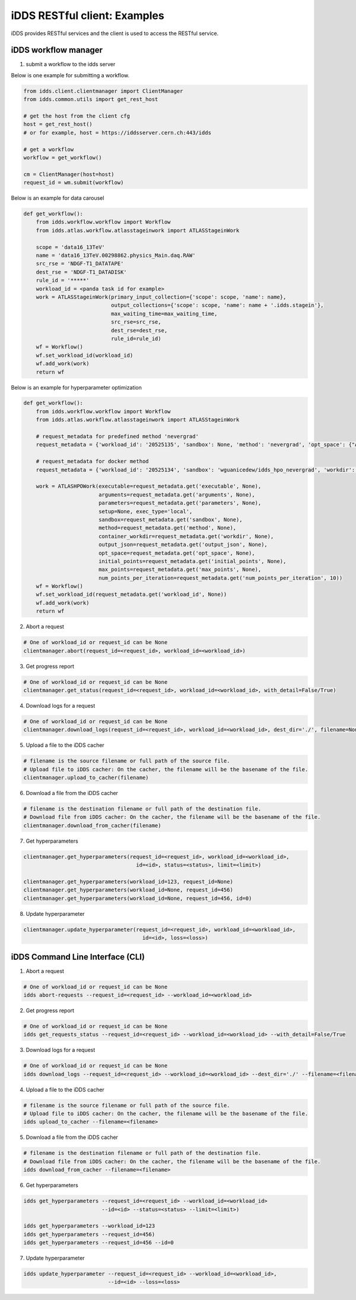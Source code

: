 iDDS RESTful client: Examples
=============================

iDDS provides RESTful services and the client is used to access the RESTful service.

iDDS workflow manager
~~~~~~~~~~~~~~~~~~~~~~~~

1. submit a workflow to the idds server

Below is one example for submitting a workflow.

.. code-block:: python

    from idds.client.clientmanager import ClientManager
    from idds.common.utils import get_rest_host

    # get the host from the client cfg
    host = get_rest_host()
    # or for example, host = https://iddsserver.cern.ch:443/idds

    # get a workflow
    workflow = get_workflow()

    cm = ClientManager(host=host)
    request_id = wm.submit(workflow)

Below is an example for data carousel

.. code-block:: python

    def get_workflow():
        from idds.workflow.workflow import Workflow
        from idds.atlas.workflow.atlasstageinwork import ATLASStageinWork

        scope = 'data16_13TeV'
        name = 'data16_13TeV.00298862.physics_Main.daq.RAW'
        src_rse = 'NDGF-T1_DATATAPE'
        dest_rse = 'NDGF-T1_DATADISK'
        rule_id = '*****'
        workload_id = <panda task id for example>
        work = ATLASStageinWork(primary_input_collection={'scope': scope, 'name': name},
                                output_collections={'scope': scope, 'name': name + '.idds.stagein'},
                                max_waiting_time=max_waiting_time,
                                src_rse=src_rse,
                                dest_rse=dest_rse,
                                rule_id=rule_id)
        wf = Workflow()
        wf.set_workload_id(workload_id)
        wf.add_work(work)
        return wf

Below is an example for hyperparameter optimization

.. code-block:: python

    def get_workflow():
        from idds.workflow.workflow import Workflow
        from idds.atlas.workflow.atlasstageinwork import ATLASStageinWork

        # request_metadata for predefined method 'nevergrad'
        request_metadata = {'workload_id': '20525135', 'sandbox': None, 'method': 'nevergrad', 'opt_space': {"A": {"type": "Choice", "params": {"choices": [1, 4]}}, "B": {"type": "Scalar", "bounds": [0, 5]}}, 'initial_points': [({'A': 1, 'B': 2}, 0.3), ({'A': 1, 'B': 3}, None)], 'max_points': 20, 'num_points_per_generation': 10}

        # request_metadata for docker method
        request_metadata = {'workload_id': '20525134', 'sandbox': 'wguanicedew/idds_hpo_nevergrad', 'workdir': '/data', 'executable': 'docker', 'arguments': 'python /opt/hyperparameteropt_nevergrad.py --max_points=%MAX_POINTS --num_points=%NUM_POINTS --input=/data/%IN --output=/data/%OUT', 'output_json': 'output.json', 'opt_space': {"A": {"type": "Choice", "params": {"choices": [1, 4]}}, "B": {"type": "Scalar", "bounds": [0, 5]}}, 'initial_points': [({'A': 1, 'B': 2}, 0.3), ({'A': 1, 'B': 3}, None)], 'max_points': 20, 'num_points_per_generation': 10}

        work = ATLASHPOWork(executable=request_metadata.get('executable', None),
                            arguments=request_metadata.get('arguments', None),
                            parameters=request_metadata.get('parameters', None),
                            setup=None, exec_type='local',
                            sandbox=request_metadata.get('sandbox', None),
                            method=request_metadata.get('method', None),
                            container_workdir=request_metadata.get('workdir', None),
                            output_json=request_metadata.get('output_json', None),
                            opt_space=request_metadata.get('opt_space', None),
                            initial_points=request_metadata.get('initial_points', None),
                            max_points=request_metadata.get('max_points', None),
                            num_points_per_iteration=request_metadata.get('num_points_per_iteration', 10))
        wf = Workflow()
        wf.set_workload_id(request_metadata.get('workload_id', None))
        wf.add_work(work)
        return wf

2. Abort a request

.. code-block:: python

    # One of workload_id or request_id can be None
    clientmanager.abort(request_id=<request_id>, workload_id=<workload_id>)

3. Get progress report

.. code-block:: python
       
    # One of workload_id or request_id can be None
    clientmanager.get_status(request_id=<request_id>, workload_id=<workload_id>, with_detail=False/True)

4. Download logs for a request

.. code-block:: python
       
    # One of workload_id or request_id can be None
    clientmanager.download_logs(request_id=<request_id>, workload_id=<workload_id>, dest_dir='./', filename=None)

5. Upload a file to the iDDS cacher

.. code-block:: python

    # filename is the source filename or full path of the source file.
    # Upload file to iDDS cacher: On the cacher, the filename will be the basename of the file.
    clientmanager.upload_to_cacher(filename)

6. Download a file from the iDDS cacher

.. code-block:: python
       
    # filename is the destination filename or full path of the destination file.
    # Download file from iDDS cacher: On the cacher, the filename will be the basename of the file.
    clientmanager.download_from_cacher(filename)

7. Get hyperparameters

.. code-block:: python
       
    clientmanager.get_hyperparameters(request_id=<request_id>, workload_id=<workload_id>,
                                        id=<id>, status=<status>, limit=<limit>)

    clientmanager.get_hyperparameters(workload_id=123, request_id=None)
    clientmanager.get_hyperparameters(workload_id=None, request_id=456)
    clientmanager.get_hyperparameters(workload_id=None, request_id=456, id=0)

8. Update hyperparameter

.. code-block:: python

    clientmanager.update_hyperparameter(request_id=<request_id>, workload_id=<workload_id>,
                                          id=<id>, loss=<loss>)

iDDS Command Line Interface (CLI)
~~~~~~~~~~~~~~~~~~~~~~~~~~~~~~~~~~~

1. Abort a request

.. code-block:: python

    # One of workload_id or request_id can be None
    idds abort-requests --request_id=<request_id> --workload_id=<workload_id>

2. Get progress report

.. code-block:: python

    # One of workload_id or request_id can be None
    idds get_requests_status --request_id=<request_id> --workload_id=<workload_id> --with_detail=False/True

3. Download logs for a request

.. code-block:: python

    # One of workload_id or request_id can be None
    idds download_logs --request_id=<request_id> --workload_id=<workload_id> --dest_dir='./' --filename=<filename>

4. Upload a file to the iDDS cacher

.. code-block:: python

    # filename is the source filename or full path of the source file.
    # Upload file to iDDS cacher: On the cacher, the filename will be the basename of the file.
    idds upload_to_cacher --filename=<filename>

5. Download a file from the iDDS cacher

.. code-block:: python

    # filename is the destination filename or full path of the destination file.
    # Download file from iDDS cacher: On the cacher, the filename will be the basename of the file.
    idds download_from_cacher --filename=<filename>

6. Get hyperparameters

.. code-block:: python

    idds get_hyperparameters --request_id=<request_id> --workload_id=<workload_id>
                             --id=<id> --status=<status> --limit=<limit>)

    idds get_hyperparameters --workload_id=123
    idds get_hyperparameters --request_id=456)
    idds get_hyperparameters --request_id=456 --id=0

7. Update hyperparameter

.. code-block:: python

    idds update_hyperparameter --request_id=<request_id> --workload_id=<workload_id>,
                               --id=<id> --loss=<loss>

